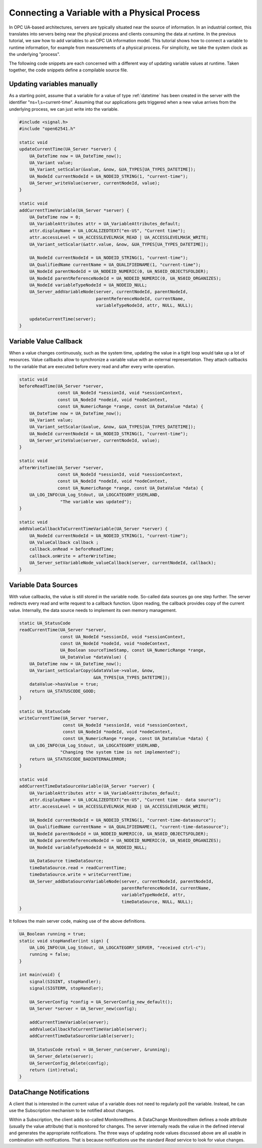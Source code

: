 Connecting a Variable with a Physical Process
---------------------------------------------

In OPC UA-based architectures, servers are typically situated near the source
of information. In an industrial context, this translates into servers being
near the physical process and clients consuming the data at runtime. In the
previous tutorial, we saw how to add variables to an OPC UA information
model. This tutorial shows how to connect a variable to runtime information,
for example from measurements of a physical process. For simplicity, we take
the system clock as the underlying "process".

The following code snippets are each concerned with a different way of
updating variable values at runtime. Taken together, the code snippets define
a compilable source file.

Updating variables manually
^^^^^^^^^^^^^^^^^^^^^^^^^^^
As a starting point, assume that a variable for a value of type
:ref:`datetime` has been created in the server with the identifier
"ns=1,s=current-time". Assuming that our applications gets triggered when a
new value arrives from the underlying process, we can just write into the
variable.

.. code-block:: c

   
   #include <signal.h>
   #include "open62541.h"
   
   static void
   updateCurrentTime(UA_Server *server) {
       UA_DateTime now = UA_DateTime_now();
       UA_Variant value;
       UA_Variant_setScalar(&value, &now, &UA_TYPES[UA_TYPES_DATETIME]);
       UA_NodeId currentNodeId = UA_NODEID_STRING(1, "current-time");
       UA_Server_writeValue(server, currentNodeId, value);
   }
   
   static void
   addCurrentTimeVariable(UA_Server *server) {
       UA_DateTime now = 0;
       UA_VariableAttributes attr = UA_VariableAttributes_default;
       attr.displayName = UA_LOCALIZEDTEXT("en-US", "Current time");
       attr.accessLevel = UA_ACCESSLEVELMASK_READ | UA_ACCESSLEVELMASK_WRITE;
       UA_Variant_setScalar(&attr.value, &now, &UA_TYPES[UA_TYPES_DATETIME]);
   
       UA_NodeId currentNodeId = UA_NODEID_STRING(1, "current-time");
       UA_QualifiedName currentName = UA_QUALIFIEDNAME(1, "current-time");
       UA_NodeId parentNodeId = UA_NODEID_NUMERIC(0, UA_NS0ID_OBJECTSFOLDER);
       UA_NodeId parentReferenceNodeId = UA_NODEID_NUMERIC(0, UA_NS0ID_ORGANIZES);
       UA_NodeId variableTypeNodeId = UA_NODEID_NULL;
       UA_Server_addVariableNode(server, currentNodeId, parentNodeId,
                                 parentReferenceNodeId, currentName,
                                 variableTypeNodeId, attr, NULL, NULL);
   
       updateCurrentTime(server);
   }
   
Variable Value Callback
^^^^^^^^^^^^^^^^^^^^^^^

When a value changes continuously, such as the system time, updating the
value in a tight loop would take up a lot of resources. Value callbacks allow
to synchronize a variable value with an external representation. They attach
callbacks to the variable that are executed before every read and after every
write operation.

.. code-block:: c

   
   static void
   beforeReadTime(UA_Server *server,
                  const UA_NodeId *sessionId, void *sessionContext,
                  const UA_NodeId *nodeid, void *nodeContext,
                  const UA_NumericRange *range, const UA_DataValue *data) {
       UA_DateTime now = UA_DateTime_now();
       UA_Variant value;
       UA_Variant_setScalar(&value, &now, &UA_TYPES[UA_TYPES_DATETIME]);
       UA_NodeId currentNodeId = UA_NODEID_STRING(1, "current-time");
       UA_Server_writeValue(server, currentNodeId, value);
   }
   
   static void
   afterWriteTime(UA_Server *server,
                  const UA_NodeId *sessionId, void *sessionContext,
                  const UA_NodeId *nodeId, void *nodeContext,
                  const UA_NumericRange *range, const UA_DataValue *data) {
       UA_LOG_INFO(UA_Log_Stdout, UA_LOGCATEGORY_USERLAND,
                   "The variable was updated");
   }
   
   static void
   addValueCallbackToCurrentTimeVariable(UA_Server *server) {
       UA_NodeId currentNodeId = UA_NODEID_STRING(1, "current-time");
       UA_ValueCallback callback ;
       callback.onRead = beforeReadTime;
       callback.onWrite = afterWriteTime;
       UA_Server_setVariableNode_valueCallback(server, currentNodeId, callback);
   }
   
Variable Data Sources
^^^^^^^^^^^^^^^^^^^^^

With value callbacks, the value is still stored in the variable node.
So-called data sources go one step further. The server redirects every read
and write request to a callback function. Upon reading, the callback provides
copy of the current value. Internally, the data source needs to implement its
own memory management.

.. code-block:: c

   
   static UA_StatusCode
   readCurrentTime(UA_Server *server,
                   const UA_NodeId *sessionId, void *sessionContext,
                   const UA_NodeId *nodeId, void *nodeContext,
                   UA_Boolean sourceTimeStamp, const UA_NumericRange *range,
                   UA_DataValue *dataValue) {
       UA_DateTime now = UA_DateTime_now();
       UA_Variant_setScalarCopy(&dataValue->value, &now,
                                &UA_TYPES[UA_TYPES_DATETIME]);
       dataValue->hasValue = true;
       return UA_STATUSCODE_GOOD;
   }
   
   static UA_StatusCode
   writeCurrentTime(UA_Server *server,
                    const UA_NodeId *sessionId, void *sessionContext,
                    const UA_NodeId *nodeId, void *nodeContext,
                    const UA_NumericRange *range, const UA_DataValue *data) {
       UA_LOG_INFO(UA_Log_Stdout, UA_LOGCATEGORY_USERLAND,
                   "Changing the system time is not implemented");
       return UA_STATUSCODE_BADINTERNALERROR;
   }
   
   static void
   addCurrentTimeDataSourceVariable(UA_Server *server) {
       UA_VariableAttributes attr = UA_VariableAttributes_default;
       attr.displayName = UA_LOCALIZEDTEXT("en-US", "Current time - data source");
       attr.accessLevel = UA_ACCESSLEVELMASK_READ | UA_ACCESSLEVELMASK_WRITE;
   
       UA_NodeId currentNodeId = UA_NODEID_STRING(1, "current-time-datasource");
       UA_QualifiedName currentName = UA_QUALIFIEDNAME(1, "current-time-datasource");
       UA_NodeId parentNodeId = UA_NODEID_NUMERIC(0, UA_NS0ID_OBJECTSFOLDER);
       UA_NodeId parentReferenceNodeId = UA_NODEID_NUMERIC(0, UA_NS0ID_ORGANIZES);
       UA_NodeId variableTypeNodeId = UA_NODEID_NULL;
   
       UA_DataSource timeDataSource;
       timeDataSource.read = readCurrentTime;
       timeDataSource.write = writeCurrentTime;
       UA_Server_addDataSourceVariableNode(server, currentNodeId, parentNodeId,
                                           parentReferenceNodeId, currentName,
                                           variableTypeNodeId, attr,
                                           timeDataSource, NULL, NULL);
   }
   
It follows the main server code, making use of the above definitions.

.. code-block:: c

   
   UA_Boolean running = true;
   static void stopHandler(int sign) {
       UA_LOG_INFO(UA_Log_Stdout, UA_LOGCATEGORY_SERVER, "received ctrl-c");
       running = false;
   }
   
   int main(void) {
       signal(SIGINT, stopHandler);
       signal(SIGTERM, stopHandler);
   
       UA_ServerConfig *config = UA_ServerConfig_new_default();
       UA_Server *server = UA_Server_new(config);
   
       addCurrentTimeVariable(server);
       addValueCallbackToCurrentTimeVariable(server);
       addCurrentTimeDataSourceVariable(server);
   
       UA_StatusCode retval = UA_Server_run(server, &running);
       UA_Server_delete(server);
       UA_ServerConfig_delete(config);
       return (int)retval;
   }
   
DataChange Notifications
^^^^^^^^^^^^^^^^^^^^^^^^
A client that is interested in the current value of a variable does not need
to regularly poll the variable. Instead, he can use the Subscription
mechanism to be notified about changes.

Within a Subscription, the client adds so-called MonitoredItems. A DataChange
MonitoredItem defines a node attribute (usually the value attribute) that is
monitored for changes. The server internally reads the value in the defined
interval and generates the appropriate notifications. The three ways of
updating node values discussed above are all usable in combination with
notifications. That is because notifications use the standard *Read* service
to look for value changes.
